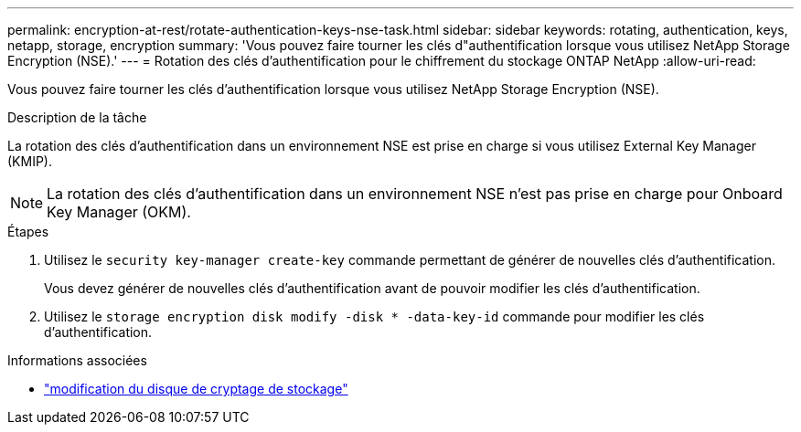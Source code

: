 ---
permalink: encryption-at-rest/rotate-authentication-keys-nse-task.html 
sidebar: sidebar 
keywords: rotating, authentication, keys, netapp, storage, encryption 
summary: 'Vous pouvez faire tourner les clés d"authentification lorsque vous utilisez NetApp Storage Encryption (NSE).' 
---
= Rotation des clés d'authentification pour le chiffrement du stockage ONTAP NetApp
:allow-uri-read: 


[role="lead"]
Vous pouvez faire tourner les clés d'authentification lorsque vous utilisez NetApp Storage Encryption (NSE).

.Description de la tâche
La rotation des clés d'authentification dans un environnement NSE est prise en charge si vous utilisez External Key Manager (KMIP).


NOTE: La rotation des clés d'authentification dans un environnement NSE n'est pas prise en charge pour Onboard Key Manager (OKM).

.Étapes
. Utilisez le `security key-manager create-key` commande permettant de générer de nouvelles clés d'authentification.
+
Vous devez générer de nouvelles clés d'authentification avant de pouvoir modifier les clés d'authentification.

. Utilisez le `storage encryption disk modify -disk * -data-key-id` commande pour modifier les clés d'authentification.


.Informations associées
* link:https://docs.netapp.com/us-en/ontap-cli/storage-encryption-disk-modify.html["modification du disque de cryptage de stockage"^]

